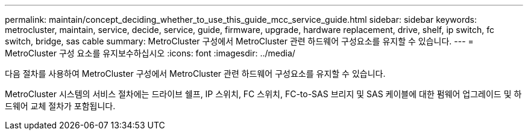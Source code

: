 ---
permalink: maintain/concept_deciding_whether_to_use_this_guide_mcc_service_guide.html 
sidebar: sidebar 
keywords: metrocluster, maintain, service, decide, service, guide, firmware, upgrade, hardware replacement, drive, shelf, ip switch, fc switch, bridge, sas cable 
summary: MetroCluster 구성에서 MetroCluster 관련 하드웨어 구성요소를 유지할 수 있습니다. 
---
= MetroCluster 구성 요소를 유지보수하십시오
:icons: font
:imagesdir: ../media/


[role="lead"]
다음 절차를 사용하여 MetroCluster 구성에서 MetroCluster 관련 하드웨어 구성요소를 유지할 수 있습니다.

MetroCluster 시스템의 서비스 절차에는 드라이브 쉘프, IP 스위치, FC 스위치, FC-to-SAS 브리지 및 SAS 케이블에 대한 펌웨어 업그레이드 및 하드웨어 교체 절차가 포함됩니다.
